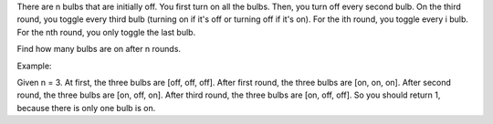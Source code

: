 There are n bulbs that are initially off. You first turn on all the
bulbs. Then, you turn off every second bulb. On the third round, you
toggle every third bulb (turning on if it's off or turning off if it's
on). For the ith round, you toggle every i bulb. For the nth round, you
only toggle the last bulb.

Find how many bulbs are on after n rounds.

Example:

Given n = 3. At first, the three bulbs are [off, off, off]. After first
round, the three bulbs are [on, on, on]. After second round, the three
bulbs are [on, off, on]. After third round, the three bulbs are [on,
off, off]. So you should return 1, because there is only one bulb is on.
